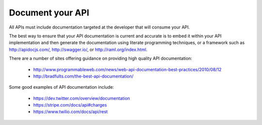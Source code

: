 Document your API
=================

All APIs must include documentation targeted at the developer that will consume your API.

The best way to ensure that your API documentation is current and accurate is to embed it within your API implementation and then generate the documentation using literate programming techniques, or a framework such as http://apidocjs.com/,  http://swagger.io/, or http://raml.org/index.html. 

There are a number of sites offering guidance on providing high quality API documentation:

 * http://www.programmableweb.com/news/web-api-documentation-best-practices/2010/08/12
 * http://bradfults.com/the-best-api-documentation/

Some good examples of API documentation include:

 * https://dev.twitter.com/overview/documentation
 * https://stripe.com/docs/api#charges
 * https://www.twilio.com/docs/api/rest

